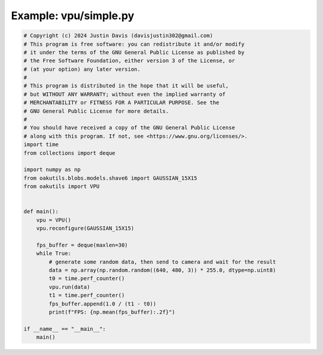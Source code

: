 .. _examples_vpu/simple:

Example: vpu/simple.py
======================

.. code-block:: python

	# Copyright (c) 2024 Justin Davis (davisjustin302@gmail.com)
	# This program is free software: you can redistribute it and/or modify
	# it under the terms of the GNU General Public License as published by
	# the Free Software Foundation, either version 3 of the License, or
	# (at your option) any later version.
	#
	# This program is distributed in the hope that it will be useful,
	# but WITHOUT ANY WARRANTY; without even the implied warranty of
	# MERCHANTABILITY or FITNESS FOR A PARTICULAR PURPOSE. See the
	# GNU General Public License for more details.
	#
	# You should have received a copy of the GNU General Public License
	# along with this program. If not, see <https://www.gnu.org/licenses/>.
	import time
	from collections import deque
	
	import numpy as np
	from oakutils.blobs.models.shave6 import GAUSSIAN_15X15
	from oakutils import VPU
	
	
	def main():
	    vpu = VPU()
	    vpu.reconfigure(GAUSSIAN_15X15)
	
	    fps_buffer = deque(maxlen=30)
	    while True:
	        # generate some random data, then send to camera and wait for the result
	        data = np.array(np.random.random((640, 480, 3)) * 255.0, dtype=np.uint8)
	        t0 = time.perf_counter()
	        vpu.run(data)
	        t1 = time.perf_counter()
	        fps_buffer.append(1.0 / (t1 - t0))
	        print(f"FPS: {np.mean(fps_buffer):.2f}")
	
	if __name__ == "__main__":
	    main()

